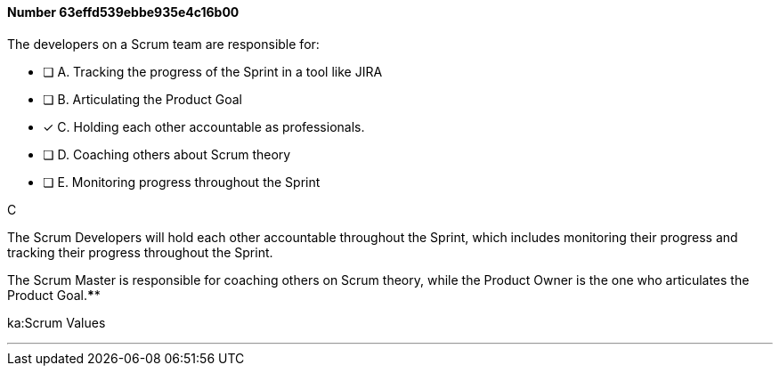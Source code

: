 
[.question]
==== Number 63effd539ebbe935e4c16b00

****

[.query]
The developers on a Scrum team are responsible for:


[.list]
* [ ] A. Tracking the progress of the Sprint in a tool like JIRA
* [ ] B. Articulating the Product Goal
* [*] C. Holding each other accountable as professionals.
* [ ] D. Coaching others about Scrum theory
* [ ] E. Monitoring progress throughout the Sprint
****

[.answer]
C

[.explanation]
The Scrum Developers will hold each other accountable throughout the Sprint, which includes monitoring their progress and tracking their progress throughout the Sprint.

The Scrum Master is responsible for coaching others on Scrum theory, while the Product Owner is the one who articulates the Product Goal.****

[.ka]
ka:Scrum Values

'''

